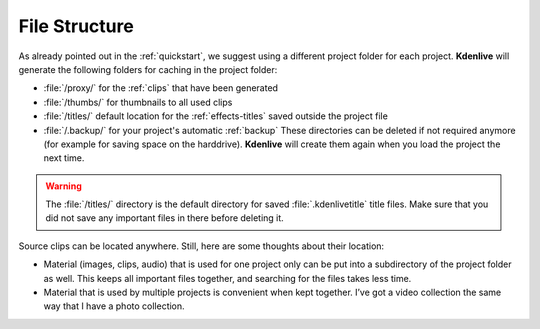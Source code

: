 .. metadata-placeholder

   :authors: - Annew (https://userbase.kde.org/User:Annew)
             - Claus Christensen
             - Yuri Chornoivan
             - Gallaecio (https://userbase.kde.org/User:Gallaecio)
             - Simon Eugster <simon.eu@gmail.com>
             - Jean-Baptiste Mardelle <jb@kdenlive.org>
             - Ttguy (https://userbase.kde.org/User:Ttguy)
             - Bushuev (https://userbase.kde.org/User:Bushuev)
             - Jack (https://userbase.kde.org/User:Jack)
             - Roger (https://userbase.kde.org/User:Roger)
             - Carl Schwan <carl@carlschwan.eu>
             - Eugen Mohr

   :license: Creative Commons License SA 4.0

  
.. _file_structure:


File Structure
==============

As already pointed out in the :ref:`quickstart`, we suggest using a different project folder for each project. **Kdenlive** will generate the following folders for caching in the project folder:


* :file:`/proxy/` for the :ref:`clips` that have been generated

* :file:`/thumbs/` for thumbnails to all used clips

* :file:`/titles/` default location for the :ref:`effects-titles` saved outside the project file

* :file:`/.backup/` for your project's automatic :ref:`backup` These directories can be deleted if not required anymore (for example for saving space on the harddrive). **Kdenlive** will create them again when you load the project the next time.


.. warning::

  The :file:`/titles/` directory is the default directory for saved :file:`.kdenlivetitle` title files. Make sure that you did not save any important files in there before deleting it.

Source clips can be located anywhere. Still, here are some thoughts about their location:


* Material (images, clips, audio) that is used for one project only can be put into a subdirectory of the project folder as well. This keeps all important files together, and searching for the files takes less time.


* Material that is used by multiple projects is convenient when kept together. I’ve got a video collection the same way that I have a photo collection.

